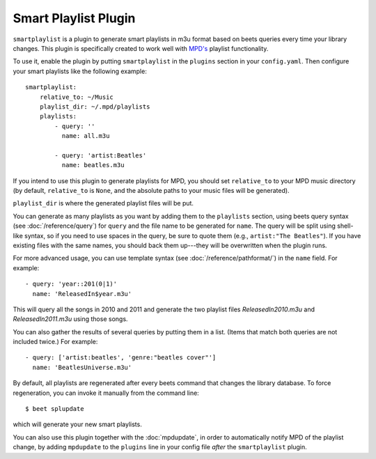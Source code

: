 Smart Playlist Plugin
=====================

``smartplaylist`` is a plugin to generate smart playlists in m3u format based on
beets queries every time your library changes. This plugin is specifically
created to work well with `MPD's`_ playlist functionality.

.. _MPD's: http://mpd.wikia.com/wiki/Music_Player_Daemon_Wiki

To use it, enable the plugin by putting ``smartplaylist`` in the ``plugins``
section in your ``config.yaml``. Then configure your smart playlists like the
following example::

    smartplaylist:
        relative_to: ~/Music
        playlist_dir: ~/.mpd/playlists
        playlists:
            - query: ''
              name: all.m3u

            - query: 'artist:Beatles'
              name: beatles.m3u

If you intend to use this plugin to generate playlists for MPD, you should set
``relative_to`` to your MPD music directory (by default, ``relative_to`` is
``None``, and the absolute paths to your music files will be generated).

``playlist_dir`` is where the generated playlist files will be put.

You can generate as many playlists as you want by adding them to the
``playlists`` section, using beets query syntax (see
:doc:`/reference/query`) for ``query`` and the file name to be generated for
``name``. The query will be split using shell-like syntax, so if you need to
use spaces in the query, be sure to quote them (e.g., ``artist:"The Beatles"``).
If you have existing files with the same names, you should back them up---they
will be overwritten when the plugin runs.

For more advanced usage, you can use template syntax (see
:doc:`/reference/pathformat/`) in the ``name`` field. For example::

    - query: 'year::201(0|1)'
      name: 'ReleasedIn$year.m3u'

This will query all the songs in 2010 and 2011 and generate the two playlist
files `ReleasedIn2010.m3u` and `ReleasedIn2011.m3u` using those songs.

You can also gather the results of several queries by putting them in a list.
(Items that match both queries are not included twice.) For example::

    - query: ['artist:beatles', 'genre:"beatles cover"']
      name: 'BeatlesUniverse.m3u'

By default, all playlists are regenerated after every beets command that
changes the library database. To force regeneration, you can invoke it manually
from the command line::

    $ beet splupdate

which will generate your new smart playlists.

You can also use this plugin together with the :doc:`mpdupdate`, in order to
automatically notify MPD of the playlist change, by adding ``mpdupdate`` to
the ``plugins`` line in your config file *after* the ``smartplaylist``
plugin.
